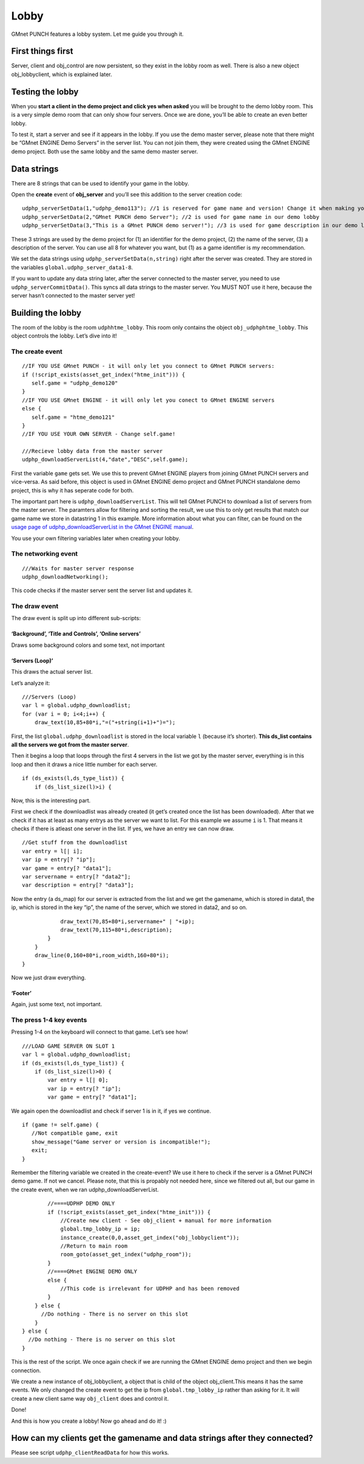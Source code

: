 Lobby
-----

GMnet PUNCH features a lobby system. Let me guide you through it.

First things first
~~~~~~~~~~~~~~~~~~

Server, client and obj\_control are now persistent, so they exist in the
lobby room as well. There is also a new object obj\_lobbyclient, which
is explained later.

Testing the lobby
~~~~~~~~~~~~~~~~~

When you **start a client in the demo project and click yes when asked**
you will be brought to the demo lobby room. This is a very simple demo
room that can only show four servers. Once we are done, you’ll be able
to create an even better lobby.

To test it, start a server and see if it appears in the lobby. If you
use the demo master server, please note that there might be “GMnet
ENGINE Demo Servers” in the server list. You can not join them, they
were created using the GMnet ENGINE demo project. Both use the same
lobby and the same demo master server.

Data strings
~~~~~~~~~~~~

There are 8 strings that can be used to identify your game in the lobby.

Open the **create** event of **obj\_server** and you’ll see this
addition to the server creation code:

::

    udphp_serverSetData(1,"udphp_demo113"); //1 is reserved for game name and version! Change it when making your own game!
    udphp_serverSetData(2,"GMnet PUNCH demo Server"); //2 is used for game name in our demo lobby
    udphp_serverSetData(3,"This is a GMnet PUNCH demo server!"); //3 is used for game description in our demo lobby

These 3 strings are used by the demo project for (1) an identifier for
the demo project, (2) the name of the server, (3) a description of the
server. You can use all 8 for whatever you want, but (1) as a game
identifier is my recommendation.

We set the data strings using ``udphp_serverSetData(n,string)`` right
after the server was created. They are stored in the variables
``global.udphp_server_data1-8``.

If you want to update any data string later, after the server connected
to the master server, you need to use ``udphp_serverCommitData()``. This
syncs all data strings to the master server. You MUST NOT use it here,
because the server hasn’t connected to the master server yet!

Building the lobby
~~~~~~~~~~~~~~~~~~

The room of the lobby is the room ``udphhtme_lobby``. This room only
contains the object ``obj_udphphtme_lobby``. This object controls the
lobby. Let’s dive into it!

The create event
^^^^^^^^^^^^^^^^

::

    //IF YOU USE GMnet PUNCH - it will only let you connect to GMnet PUNCH servers:
    if (!script_exists(asset_get_index("htme_init"))) {
       self.game = "udphp_demo120"
    }
    //IF YOU USE GMnet ENGINE - it will only let you conect to GMnet ENGINE servers
    else {
       self.game = "htme_demo121"
    }
    //IF YOU USE YOUR OWN SERVER - Change self.game!

    ///Recieve lobby data from the master server
    udphp_downloadServerList(4,"date","DESC",self.game);

First the variable ``game`` gets set. We use this to prevent GMnet
ENGINE players from joining GMnet PUNCH servers and vice-versa. As said
before, this object is used in GMnet ENGINE demo project and GMnet PUNCH
standalone demo project, this is why it has seperate code for both.

The important part here is ``udphp_downloadServerList``. This will tell
GMnet PUNCH to download a list of servers from the master server. The
paramters allow for filtering and sorting the result, we use this to
only get results that match our game name we store in datastring 1 in
this example. More information about what you can filter, can be found
on the `usage page of udphp\_downloadServerList in the GMnet ENGINE
manual <http://gmnet.parakoopa.de/manual/engine/functions/udphp_downloadServerList.html>`__.

You use your own filtering variables later when creating your lobby.

The networking event
^^^^^^^^^^^^^^^^^^^^

::

    ///Waits for master server response
    udphp_downloadNetworking();

This code checks if the master server sent the server list and updates
it.

The draw event
^^^^^^^^^^^^^^

The draw event is split up into different sub-scripts:

‘Background’, ‘Title and Controls’, ‘Online servers’
''''''''''''''''''''''''''''''''''''''''''''''''''''

Draws some background colors and some text, not important

‘Servers (Loop)’
''''''''''''''''

This draws the actual server list.

Let’s analyze it:

::

    ///Servers (Loop)
    var l = global.udphp_downloadlist;
    for (var i = 0; i<4;i++) {
        draw_text(10,85+80*i,"=("+string(i+1)+")=");

First, the list ``global.udphp_downloadlist`` is stored in the local
variable ``l`` (because it’s shorter). **This ds\_list contains all the
servers we got from the master server**.

Then it begins a loop that loops through the first 4 servers in the list
we got by the master server, everything is in this loop and then it
draws a nice little number for each server.

::

        if (ds_exists(l,ds_type_list)) {
            if (ds_list_size(l)>i) {

Now, this is the interesting part.

First we check if the downloadlist was already created (it get’s created
once the list has been downloaded). After that we check if it has at
least as many entrys as the server we want to list. For this example we
assume ``i`` is 1. That means it checks if there is atleast one server
in the list. If yes, we have an entry we can now draw.

::

                //Get stuff from the downloadlist
                var entry = l[| i];
                var ip = entry[? "ip"];
                var game = entry[? "data1"];
                var servername = entry[? "data2"];
                var description = entry[? "data3"];

Now the entry (a ds\_map) for our server is extracted from the list and
we get the gamename, which is stored in data1, the ip, which is stored
in the key “ip”, the name of the server, which we stored in data2, and
so on.

::

                draw_text(70,85+80*i,servername+" | "+ip);
                draw_text(70,115+80*i,description);
            }
        }
        draw_line(0,160+80*i,room_width,160+80*i);
    }

Now we just draw everything.

‘Footer’
''''''''

Again, just some text, not important.

The press 1-4 key events
^^^^^^^^^^^^^^^^^^^^^^^^

Pressing 1-4 on the keyboard will connect to that game. Let’s see how!

::

    ///LOAD GAME SERVER ON SLOT 1
    var l = global.udphp_downloadlist;
    if (ds_exists(l,ds_type_list)) {
        if (ds_list_size(l)>0) {
            var entry = l[| 0];
            var ip = entry[? "ip"];
            var game = entry[? "data1"];

We again open the downloadlist and check if server 1 is in it, if yes we
continue.

::

            if (game != self.game) {
               //Not compatible game, exit
               show_message("Game server or version is incompatible!");
               exit;
            }

Remember the filtering variable we created in the create-event? We use
it here to check if the server is a GMnet PUNCH demo game. If not we
cancel. Please note, that this is propably not needed here, since we
filtered out all, but our game in the create event, when we ran
udphp\_downloadServerList.

::

            //====UDPHP DEMO ONLY
            if (!script_exists(asset_get_index("htme_init"))) {
                //Create new client - See obj_client + manual for more information
                global.tmp_lobby_ip = ip;
                instance_create(0,0,asset_get_index("obj_lobbyclient"));
                //Return to main room
                room_goto(asset_get_index("udphp_room"));
            }
            //====GMnet ENGINE DEMO ONLY
            else {
                //This code is irrelevant for UDPHP and has been removed
            }
        } else {
          //Do nothing - There is no server on this slot
        }
    } else {
      //Do nothing - There is no server on this slot
    }

This is the rest of the script. We once again check if we are running
the GMnet ENGINE demo project and then we begin connection.

We create a new instance of obj\_lobbyclient, a object that is child of
the object obj\_client.This means it has the same events. We only
changed the create event to get the ip from ``global.tmp_lobby_ip``
rather than asking for it. It will create a new client same way
``obj_client`` does and control it.

Done!

And this is how you create a lobby! Now go ahead and do it! :)

How can my clients get the gamename and data strings after they connected?
~~~~~~~~~~~~~~~~~~~~~~~~~~~~~~~~~~~~~~~~~~~~~~~~~~~~~~~~~~~~~~~~~~~~~~~~~~

Please see script ``udphp_clientReadData`` for how this works.